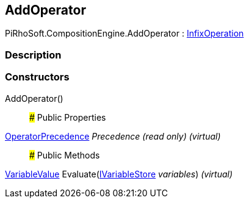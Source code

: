 [#reference/add-operator]

## AddOperator

PiRhoSoft.CompositionEngine.AddOperator : <<reference/infix-operation.html,InfixOperation>>

### Description

### Constructors

AddOperator()::

### Public Properties

<<reference/operator-precedence.html,OperatorPrecedence>> _Precedence_ _(read only)_ _(virtual)_::

### Public Methods

<<reference/variable-value.html,VariableValue>> Evaluate(<<reference/i-variable-store.html,IVariableStore>> _variables_) _(virtual)_::